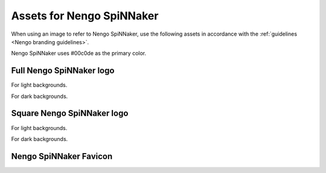 **************************
Assets for Nengo SpiNNaker
**************************

When using an image to refer to Nengo SpiNNaker,
use the following assets in accordance with the
:ref:`guidelines <Nengo branding guidelines>`.

Nengo SpiNNaker uses #00c0de as the primary color.

Full Nengo SpiNNaker logo
=========================

For light backgrounds.

.. image:: full-light.svg
   :width: 100%
   :alt: Full Nengo SpiNNaker logo for light backgrounds

For dark backgrounds.

.. image:: full-dark.svg
   :width: 100%
   :class: dark
   :alt: Full Nengo SpiNNaker logo for dark backgrounds

Square Nengo SpiNNaker logo
===========================

For light backgrounds.

.. image:: square-light.svg
   :width: 250
   :alt: Square Nengo SpiNNaker logo for light backgrounds

For dark backgrounds.

.. image:: square-dark.svg
   :width: 250
   :class: dark
   :alt: Square Nengo SpiNNaker logo for dark backgrounds

Nengo SpiNNaker Favicon
=======================

.. image:: favicon.ico
   :alt: Nengo SpiNNaker favicon.
